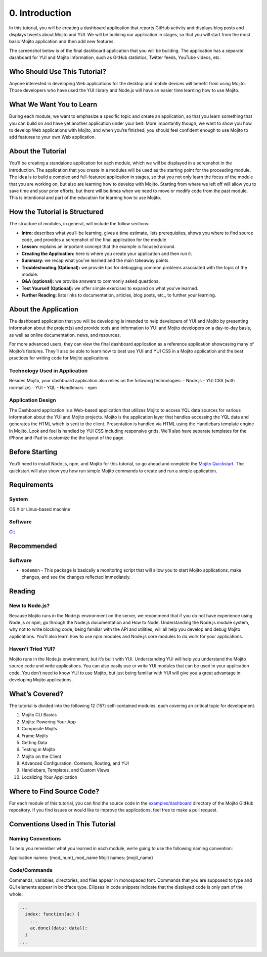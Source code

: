 ===============
0. Introduction
===============

In this tutorial, you will be creating a dashboard application that reports 
GitHub activity and displays blog posts and displays tweets about Mojito and YUI. 
We will be building our application in stages, so that you will start from the 
most basic Mojito application and then add new features. 

The screenshot below is of the final dashboard application that you will 
be building. The application has a separate dashboard for YUI and Mojito information,
such as GitHub statistics, Twitter feeds, YouTube videos, etc. 

.. image:: images/trib_dashboard_app.png.png
   :height: 708 px
   :width: 850 px
   :alt: Screenshot of final Trib dashboard application.

.. _dashboard_intro-who:

Who Should Use This Tutorial?
=============================

Anyone interested in developing Web applications for the desktop and mobile 
devices will benefit from using Mojito. Those developers who have used 
the YUI library and Node.js will have an easier time learning how to use Mojito.

.. _dashboard_intro-what:

What We Want You to Learn
=========================

During each module, we want to emphasize a specific topic and create an 
application, so that you learn something that you can build on and have 
yet another application under your belt. More importantly though, we want 
to show you how to develop Web applications with Mojito, and when 
you’re finished, you should feel confident enough to use Mojito to 
add features to your own Web application.

.. _dashboard_intro-about_tut:

About the Tutorial
==================

You’ll be creating a standalone application for each module, which we 
will be displayed in a screenshot in the introduction. The application 
that you create in a modules will be used as the starting point for the 
proceeding module. The idea is to build a complex and full-featured 
application in stages, so that you not only learn the focus of the module 
that you are working on, but also are learning how to develop with Mojito. 
Starting from where we left off will allow you to save time and your prior 
efforts, but there will be times when we need to move or modify code from 
the past module. This is intentional and part of the education for learning 
how to use Mojito.

.. _dashboard_intro-how:

How the Tutorial is Structured
==============================

The structure of modules, in general, will include the follow sections:

- **Intro:** describes what you’ll be learning, gives a time estimate, lists prerequisites, 
  shows you where to find source code, and provides a screenshot of the final application for the module
- **Lesson:** explains an important concept that the example is focused around.
- **Creating the Application:** here is where you create your application and then run it. 
- **Summary:**  we recap what you’ve learned and the main takeaway points.
- **Troubleshooting (Optional):** we provide tips for debugging common problems associated with the topic of the module.
- **Q&A (optional):** we provide answers to commonly asked questions.
- **Test Yourself (Optional):** we offer simple exercises to expand on what you’ve learned.
- **Further Reading:** lists links to documentation, articles, blog posts, etc., to further your learning.

.. _dashboard_intro-about_app:

About the Application
=====================

The dashboard application that you will be developing is intended to help 
developers of YUI and Mojito by presenting information about the project(s) 
and provide tools and information to YUI and Mojito developers on a day-to-day 
basis, as well as online documentation, news, and resources.

For more advanced users, they can view the final dashboard application as a 
reference application showcasing many of Mojito’s features. They’ll also be 
able to learn how to best use YUI and YUI CSS in a Mojito application and 
the best practices for writing code for Mojito applications.

.. _dashboard_app-tech:

Technology Used in Application
------------------------------

Besides Mojito, your dashboard application also relies on the following technologies:
- Node.js
- YUI CSS (with normalize)
- YUI
- YQL
- Handlebars
- npm

.. _dashboard_app-design:

Application Design
------------------

The Dashboard application is a Web-based application that utilizes Mojito to access 
YQL data sources for various information about the YUI and Mojito projects. Mojito 
is the application layer that handles accessing the YQL data and generates the HTML 
which is sent to the client. Presentation is handled via HTML using the Handlebars 
template engine in Mojito. Look and feel is handled by YUI CSS including responsive grids. 
We'll also have separate templates for the iPhone and iPad to customize the the layout
of the page.

.. _dashboard_intro-before:

Before Starting
===============

You’ll need to install Node.js, npm, and Mojito for this tutorial, so go ahead and 
complete the `Mojito Quickstart <../getting_started/quickstart.html>`_. The quickstart will 
also show you how run simple Mojito commands to create and run a simple application.

.. _dashboard_intro-reqs:

Requirements
============

.. _dashboard_reqs-system:

System
------

OS X  or Linux-based machine

.. _dashboard_reqs-software:

Software
--------

`Git <http://git-scm.com/>`_

.. _dashboard_intro-recommended:

Recommended 
===========

.. _dashboard_intro-recommended:

Software
--------

- ``nodemon`` - This package is basically a monitoring script that will allow you 
  to start Mojito applications, make changes, and see the changes reflected immediately. 

.. _dashboard_intro-reading:

Reading
=======

.. _dashboard_reading-node:

New to Node.js?
---------------

Because Mojito runs in the Node.js environment on the server, we recommend that 
if you do not have experience using Node.js or npm, go through the Node.js documentation 
and How to Node. Understanding the Node.js module system, why not to write blocking code, 
being familiar with the API and utilities, will all help you develop and debug Mojito 
applications. You’ll also learn how to use npm modules and Node.js core modules to do 
work for your applications. 

.. _dashboard_reading-yui:

Haven’t Tried YUI?
------------------

Mojito runs in the Node.js environment, but it’s built with YUI. Understanding YUI will 
help you understand the Mojito source code and write applications. You can also easily 
use or write YUI modules that can be used in your application code. You don’t need to know 
YUI to use Mojito, but just being familiar with YUI will give you a great advantage in 
developing Mojito applications. 

.. _dashboard_intro-what:

What’s Covered?
===============

The tutorial is divided into the following 12 (15?) self-contained modules, each covering 
an critical topic for development. 

#. Mojito CLI Basics
#. Mojits: Powering Your App
#. Composite Mojits
#. Frame Mojits
#. Getting Data
#. Testing in Mojito
#. Mojito on the Client
#. Advanced Configuration: Contexts, Routing, and YUI
#. Handlebars, Templates, and Custom Views
#. Localizing Your Application

.. _dashboard_intro-src:

Where to Find Source Code?
==========================

For each module of this tutorial, you can find the source code in 
the `examples/dashboard <https://github.com/yahoo/mojito/tree/develop/examples/dashboard/>`_
directory of the Mojito GitHub repository. If you find issues or would like to 
improve the applications, feel free to make a pull request. 

.. _dashboard_intro-conventions:

Conventions Used in This Tutorial
=================================

.. _dashboard_conventions-naming:

Naming Conventions
------------------

To help you remember what you learned in each module, we’re going to use 
the following naming convention: 

Application names: {mod_num}_mod_name
Mojit names: {mojit_name}


.. _dashboard_conventions-code:

Code/Commands 
-------------

Commands, variables, directories, and files appear in monospaced font.
Commands that you are supposed to type and GUI elements appear in boldface type.
Ellipses in code snippets indicate that the displayed code is only part of the whole:
       
.. code-block:: javascript
 
   ...
     index: function(ac) {
       ...
       ac.done({data: data});
     }
   ...

